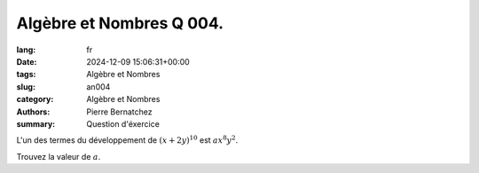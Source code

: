 Algèbre et Nombres Q 004.
=========================

:lang: fr
:date: 2024-12-09 15:06:31+00:00
:tags: Algèbre et Nombres
:slug: an004
:category: Algèbre et Nombres
:authors: Pierre Bernatchez
:summary: Question d'éxercice

L'un des termes du développement de :math:`(x + 2y)^{10}`  est :math:`ax^8y^2`.

Trouvez la valeur de :math:`a`.


  
